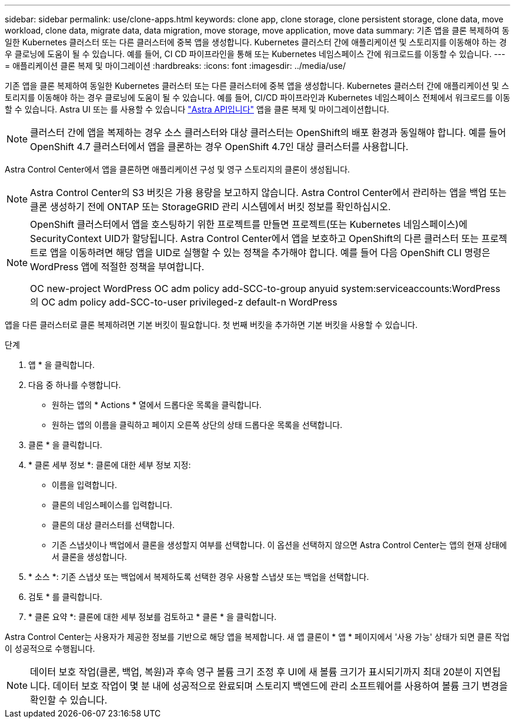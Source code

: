 ---
sidebar: sidebar 
permalink: use/clone-apps.html 
keywords: clone app, clone storage, clone persistent storage, clone data, move workload, clone data, migrate data, data migration, move storage, move application, move data 
summary: 기존 앱을 클론 복제하여 동일한 Kubernetes 클러스터 또는 다른 클러스터에 중복 앱을 생성합니다. Kubernetes 클러스터 간에 애플리케이션 및 스토리지를 이동해야 하는 경우 클로닝에 도움이 될 수 있습니다. 예를 들어, CI CD 파이프라인을 통해 또는 Kubernetes 네임스페이스 간에 워크로드를 이동할 수 있습니다. 
---
= 애플리케이션 클론 복제 및 마이그레이션
:hardbreaks:
:icons: font
:imagesdir: ../media/use/


[role="lead"]
기존 앱을 클론 복제하여 동일한 Kubernetes 클러스터 또는 다른 클러스터에 중복 앱을 생성합니다. Kubernetes 클러스터 간에 애플리케이션 및 스토리지를 이동해야 하는 경우 클로닝에 도움이 될 수 있습니다. 예를 들어, CI/CD 파이프라인과 Kubernetes 네임스페이스 전체에서 워크로드를 이동할 수 있습니다. Astra UI 또는 를 사용할 수 있습니다 https://docs.netapp.com/us-en/astra-automation-2108/index.html["Astra API입니다"^] 앱을 클론 복제 및 마이그레이션합니다.


NOTE: 클러스터 간에 앱을 복제하는 경우 소스 클러스터와 대상 클러스터는 OpenShift의 배포 환경과 동일해야 합니다. 예를 들어 OpenShift 4.7 클러스터에서 앱을 클론하는 경우 OpenShift 4.7인 대상 클러스터를 사용합니다.

Astra Control Center에서 앱을 클론하면 애플리케이션 구성 및 영구 스토리지의 클론이 생성됩니다.


NOTE: Astra Control Center의 S3 버킷은 가용 용량을 보고하지 않습니다. Astra Control Center에서 관리하는 앱을 백업 또는 클론 생성하기 전에 ONTAP 또는 StorageGRID 관리 시스템에서 버킷 정보를 확인하십시오.

[NOTE]
====
OpenShift 클러스터에서 앱을 호스팅하기 위한 프로젝트를 만들면 프로젝트(또는 Kubernetes 네임스페이스)에 SecurityContext UID가 할당됩니다. Astra Control Center에서 앱을 보호하고 OpenShift의 다른 클러스터 또는 프로젝트로 앱을 이동하려면 해당 앱을 UID로 실행할 수 있는 정책을 추가해야 합니다. 예를 들어 다음 OpenShift CLI 명령은 WordPress 앱에 적절한 정책을 부여합니다.

OC new-project WordPress OC adm policy add-SCC-to-group anyuid system:serviceaccounts:WordPress의 OC adm policy add-SCC-to-user privileged-z default-n WordPress

====
앱을 다른 클러스터로 클론 복제하려면 기본 버킷이 필요합니다. 첫 번째 버킷을 추가하면 기본 버킷을 사용할 수 있습니다.

.단계
. 앱 * 을 클릭합니다.
. 다음 중 하나를 수행합니다.
+
** 원하는 앱의 * Actions * 열에서 드롭다운 목록을 클릭합니다.
** 원하는 앱의 이름을 클릭하고 페이지 오른쪽 상단의 상태 드롭다운 목록을 선택합니다.


. 클론 * 을 클릭합니다.
. * 클론 세부 정보 *: 클론에 대한 세부 정보 지정:
+
** 이름을 입력합니다.
** 클론의 네임스페이스를 입력합니다.
** 클론의 대상 클러스터를 선택합니다.
** 기존 스냅샷이나 백업에서 클론을 생성할지 여부를 선택합니다. 이 옵션을 선택하지 않으면 Astra Control Center는 앱의 현재 상태에서 클론을 생성합니다.


. * 소스 *: 기존 스냅샷 또는 백업에서 복제하도록 선택한 경우 사용할 스냅샷 또는 백업을 선택합니다.
. 검토 * 를 클릭합니다.
. * 클론 요약 *: 클론에 대한 세부 정보를 검토하고 * 클론 * 을 클릭합니다.


Astra Control Center는 사용자가 제공한 정보를 기반으로 해당 앱을 복제합니다. 새 앱 클론이 * 앱 * 페이지에서 '사용 가능' 상태가 되면 클론 작업이 성공적으로 수행됩니다.


NOTE: 데이터 보호 작업(클론, 백업, 복원)과 후속 영구 볼륨 크기 조정 후 UI에 새 볼륨 크기가 표시되기까지 최대 20분이 지연됩니다. 데이터 보호 작업이 몇 분 내에 성공적으로 완료되며 스토리지 백엔드에 관리 소프트웨어를 사용하여 볼륨 크기 변경을 확인할 수 있습니다.
